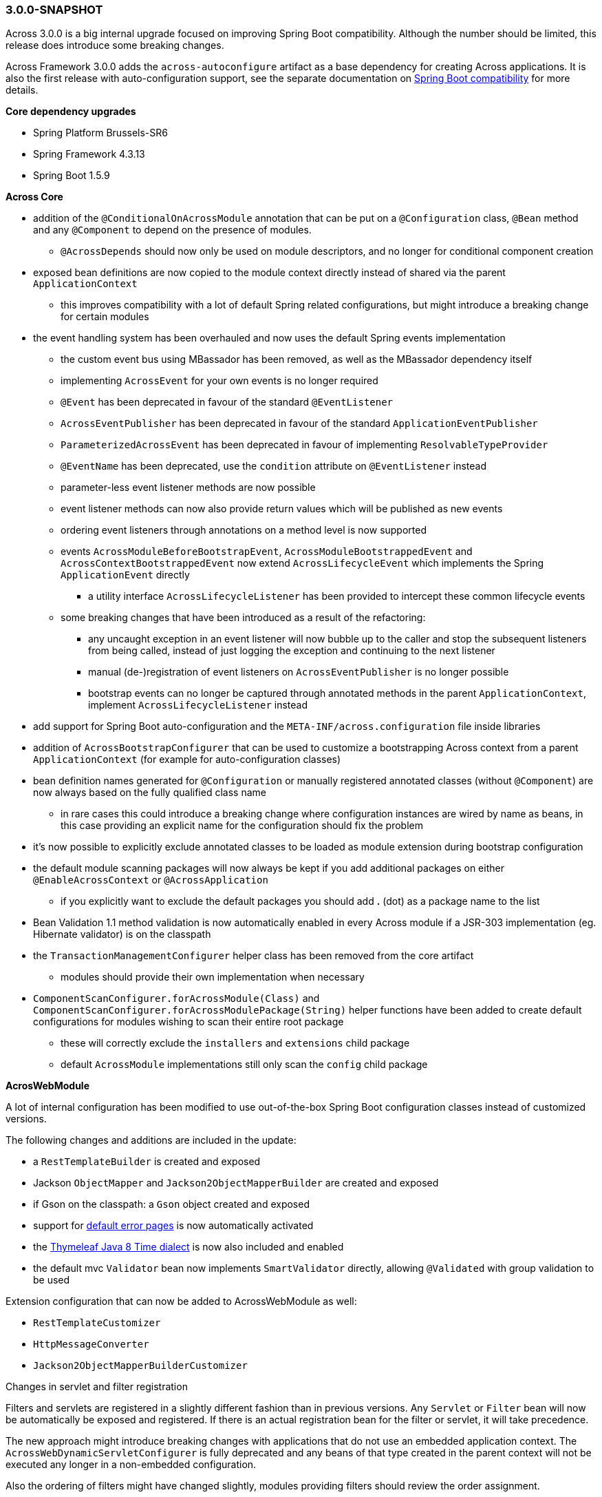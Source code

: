 [#3-0-0-SNAPSHOT]
=== 3.0.0-SNAPSHOT
Across 3.0.0 is a big internal upgrade focused on improving Spring Boot compatibility.
Although the number should be limited, this release does introduce some breaking changes.

Across Framework 3.0.0 adds the `across-autoconfigure` artifact as a base dependency for creating Across applications.
It is also the first release with auto-configuration support, see the separate documentation on link:{doc-spring-boot}#spring-boot[Spring Boot compatibility] for more details.

*Core dependency upgrades*

* Spring Platform Brussels-SR6
* Spring Framework 4.3.13
* Spring Boot 1.5.9

*Across Core*

* addition of the `@ConditionalOnAcrossModule` annotation that can be put on a `@Configuration` class, `@Bean` method and any `@Component` to depend on the presence of modules.
** `@AcrossDepends` should now only be used on module descriptors, and no longer for conditional component creation
* exposed bean definitions are now copied to the module context directly instead of shared via the parent `ApplicationContext`
** this improves compatibility with a lot of default Spring related configurations, but might introduce a breaking change for certain modules
* the event handling system has been overhauled and now uses the default Spring events implementation
** the custom event bus using MBassador has been removed, as well as the MBassador dependency itself
** implementing `AcrossEvent` for your own events is no longer required
** `@Event` has been deprecated in favour of the standard `@EventListener`
** `AcrossEventPublisher` has been deprecated in favour of the standard `ApplicationEventPublisher`
** `ParameterizedAcrossEvent` has been deprecated in favour of implementing `ResolvableTypeProvider`
** `@EventName` has been deprecated, use the `condition` attribute on `@EventListener` instead
** parameter-less event listener methods are now possible
** event listener methods can now also provide return values which will be published as new events
** ordering event listeners through annotations on a method level is now supported
** events `AcrossModuleBeforeBootstrapEvent`, `AcrossModuleBootstrappedEvent` and `AcrossContextBootstrappedEvent` now extend `AcrossLifecycleEvent` which implements the Spring `ApplicationEvent` directly
*** a utility interface `AcrossLifecycleListener` has been provided to intercept these common lifecycle events
** some breaking changes that have been introduced as a result of the refactoring:
*** any uncaught exception in an event listener will now bubble up to the caller and stop the subsequent listeners from being called, instead of just logging the exception and continuing to the next listener
*** manual (de-)registration of event listeners on `AcrossEventPublisher` is no longer possible
*** bootstrap events can no longer be captured through annotated methods in the parent `ApplicationContext`, implement `AcrossLifecycleListener` instead
* add support for Spring Boot auto-configuration and the `META-INF/across.configuration` file inside libraries
* addition of `AcrossBootstrapConfigurer` that can be used to customize a bootstrapping Across context from a parent `ApplicationContext` (for example for auto-configuration classes)
* bean definition names generated for `@Configuration` or manually registered annotated classes (without `@Component`) are now always based on the fully qualified class name
** in rare cases this could introduce a breaking change where configuration instances are wired by name as beans, in this case providing an explicit name for the configuration should fix the problem
* it's now possible to explicitly exclude annotated classes to be loaded as module extension during bootstrap configuration
* the default module scanning packages will now always be kept if you add additional packages on either `@EnableAcrossContext` or `@AcrossApplication`
** if you explicitly want to exclude the default packages you should add *.* (dot) as a package name to the list
* Bean Validation 1.1 method validation is now automatically enabled in every Across module if a JSR-303 implementation (eg. Hibernate validator) is on the classpath
* the `TransactionManagementConfigurer` helper class has been removed from the core artifact
** modules should provide their own implementation when necessary
* `ComponentScanConfigurer.forAcrossModule(Class)` and `ComponentScanConfigurer.forAcrossModulePackage(String)` helper functions have been added to create default configurations for modules wishing to scan their entire root package
** these will correctly exclude the `installers` and `extensions` child package
** default `AcrossModule` implementations still only scan the `config` child package

*AcrosWebModule*

A lot of internal configuration has been modified to use out-of-the-box Spring Boot configuration classes instead of customized versions.

The following changes and additions are included in the update:

* a `RestTemplateBuilder` is created and exposed
* Jackson `ObjectMapper` and `Jackson2ObjectMapperBuilder` are created and exposed
* if Gson on the classpath: a `Gson` object created and exposed
* support for link:{doc-across-web}#error-handling[default error pages] is now automatically activated
* the https://github.com/thymeleaf/thymeleaf-extras-java8time[Thymeleaf Java 8 Time dialect] is now also included and enabled
* the default mvc `Validator` bean now implements `SmartValidator` directly, allowing `@Validated` with group validation to be used

Extension configuration that can now be added to AcrossWebModule as well:

* `RestTemplateCustomizer`
* `HttpMessageConverter`
* `Jackson2ObjectMapperBuilderCustomizer`

.Changes in servlet and filter registration
Filters and servlets are registered in a slightly different fashion than in previous versions.
Any `Servlet` or `Filter` bean will now be automatically be exposed and registered.
If there is an actual registration bean for the filter or servlet, it will take precedence.

The new approach might introduce breaking changes with applications that do not use an embedded application context.
The `AcrossWebDynamicServletConfigurer` is fully deprecated and any beans of that type created in the parent context will not be executed any longer in a non-embedded configuration.

Also the ordering of filters might have changed slightly, modules providing filters should review the order assignment.

Dynamically registered filters should preferably include an explicit order value and should be done inside the Across context (inside a module) and not on the application configuration level.
